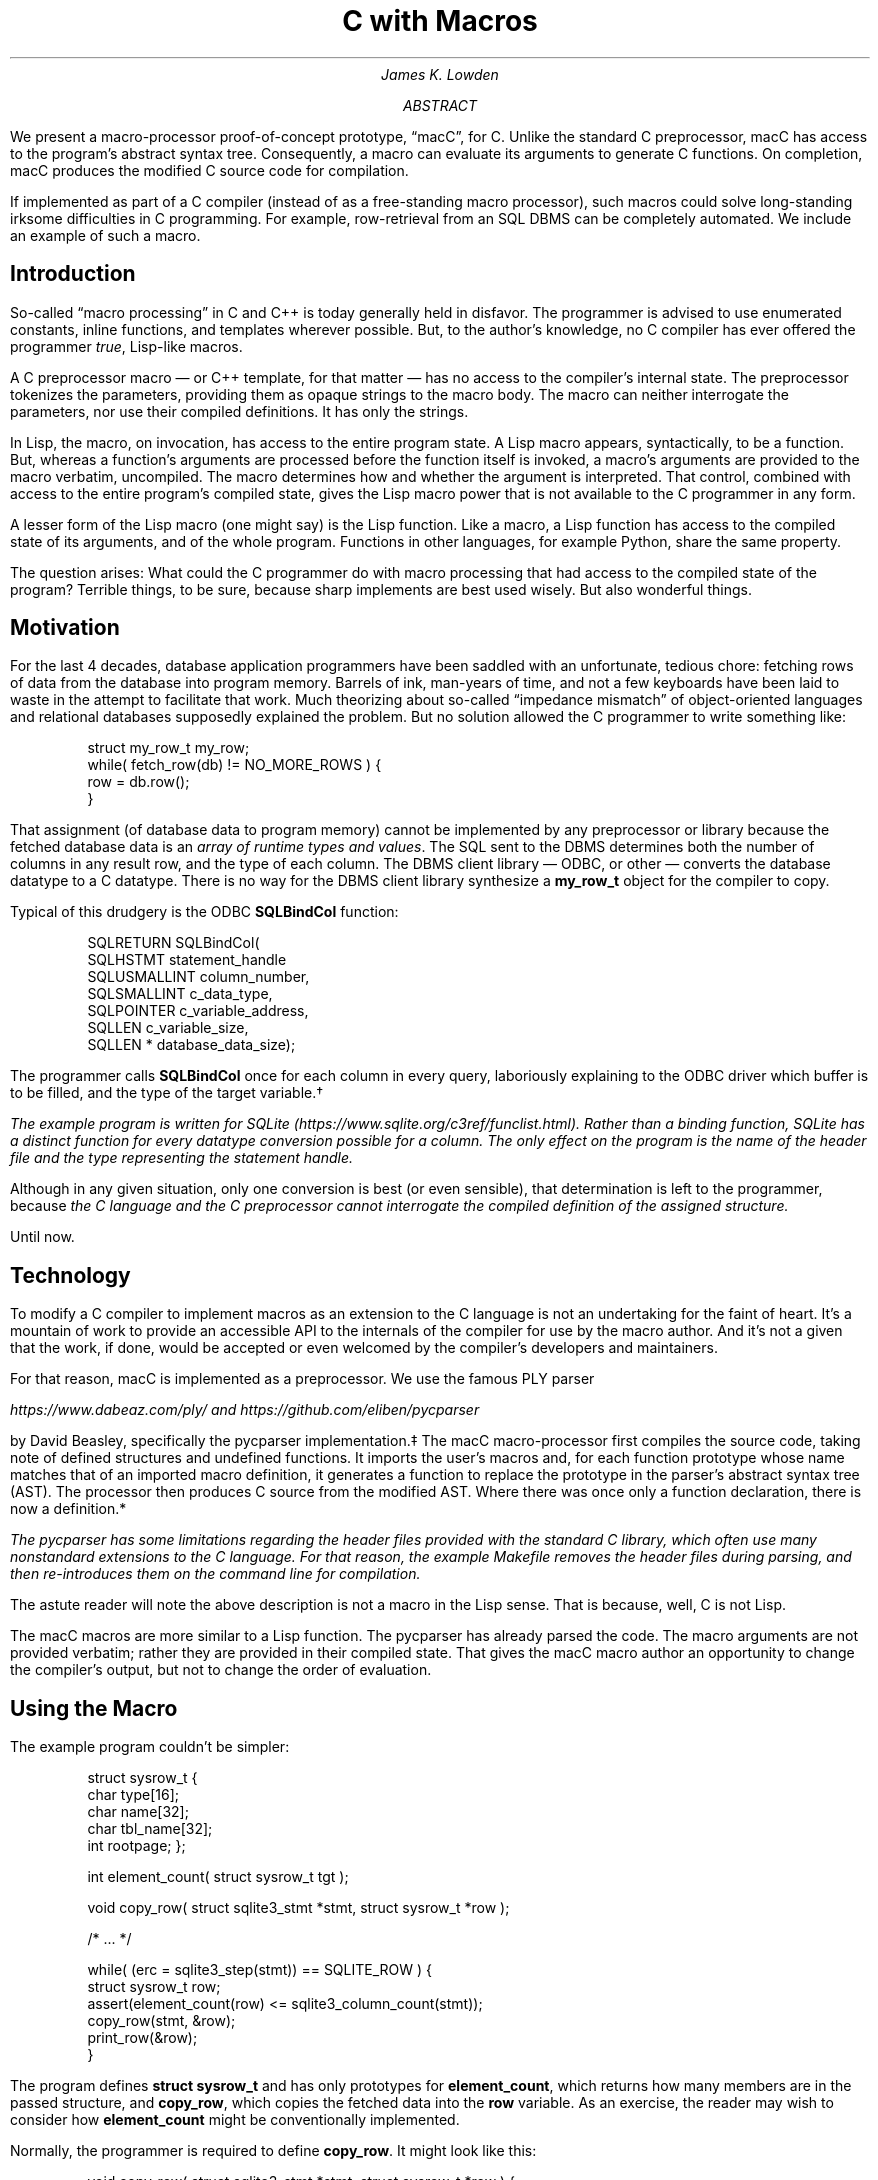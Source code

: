 .nr HY 0
.ad l
.RP
.ND
.TL
C with Macros
.AU
James K. Lowden
.AB
We present a macro-processor proof-of-concept prototype, \*[Q]macC\*U, for C.
Unlike the standard C preprocessor, macC has access to the program's abstract syntax tree.  Consequently, a macro can evaluate its arguments to generate C functions.  On completion, macC produces the modified C source code for compilation.  
.PP
If implemented as part of a C compiler (instead of as a free-standing macro processor), such macros could solve long-standing irksome difficulties in C programming.  For example, row-retrieval from an SQL DBMS can be completely automated.  We include an example of such a macro. 
.AE
.SH
Introduction
.PP
So-called \*[Q]macro processing\*U in C and C++ is today generally held in disfavor.  The programmer is advised to use enumerated constants, inline functions, and templates wherever possible.  But, to the author's knowledge, no C compiler has ever offered the programmer
.I true ,
Lisp-like macros.
.PP
A C preprocessor macro \(em or C++ template, for that matter \(em
has no access to the compiler's internal state.  The preprocessor tokenizes the parameters, providing them as opaque strings to the macro body.  The macro can neither interrogate the parameters, nor use their compiled definitions.  It has only the strings. 
.PP
In Lisp, the macro, on invocation, has access to the entire program state.  A Lisp macro appears, syntactically, to be a function.  But, whereas a function's arguments are processed before the function itself is invoked, a macro's arguments are provided to the macro verbatim, uncompiled.  The macro determines how and whether the argument is interpreted.  That control, combined with access to the entire program's compiled state, gives the Lisp macro power that is not available to the C programmer in any form.
.PP
A lesser form of the Lisp macro (one might say) is the Lisp function.  Like a macro, a Lisp function has access to the compiled state of its arguments, and of the whole program.  Functions in other languages, for example Python, share the same property.  
.PP
The question arises: What could the C programmer do with macro processing that had access to the compiled state of the program?  Terrible things, to be sure, because sharp implements are best used wisely.  But also wonderful things.
.SH
Motivation
.PP
For the last 4 decades, database application programmers have been saddled with an unfortunate, tedious chore: fetching rows of data from the database into program memory.  Barrels of ink, man-years of time, and not a few keyboards have been laid to waste in the attempt to facilitate that work.  Much theorizing about so-called \*[Q]impedance mismatch\*U of object-oriented languages and relational databases supposedly explained the problem.  But no solution allowed the C programmer to write something like:
.DS L
.RS
.CW
 struct my_row_t my_row;
 while( fetch_row(db) != NO_MORE_ROWS ) {
     row = db.row();
 }
.RE
.DE
.PP
That assignment (of database data to program memory) cannot be implemented by any preprocessor or library because the fetched database data is an
.I "array of runtime types and values" .
The SQL sent to the DBMS determines both the number of columns in any result row, and the type of each column.  The DBMS client library \(em ODBC, or other \(em converts the database datatype to a C datatype.  There is no way for the DBMS client library synthesize a \f[CB]my_row_t\f[] object for the compiler to copy.  
.PP
Typical of this drudgery is the ODBC \f[CB]SQLBindCol\f[] function:
.DS L
.RS
.CW
 SQLRETURN SQLBindCol(  
      SQLHSTMT       statement_handle
      SQLUSMALLINT   column_number,  
      SQLSMALLINT    c_data_type,  
      SQLPOINTER     c_variable_address,  
      SQLLEN         c_variable_size,  
      SQLLEN *       database_data_size);
.RE
.DE
.PP
The programmer calls \f[CB]SQLBindCol\f[] once for each column in every query, laboriously explaining to the ODBC driver which buffer is to be filled, and the type of the target variable.\(dg
.FS \(dg
The example program is written for SQLite 
(https://www.sqlite.org/c3ref/funclist.html).
Rather than a binding function, SQLite has a distinct function for every datatype conversion possible for a column.  The only effect on the program is the name of the header file and the type representing the statement handle. 
.FE
Although in any given situation, only one conversion is best (or even sensible), that determination is left to the programmer, because
.I
the C language and the C preprocessor cannot interrogate the compiled definition of the assigned structure.
.R
.PP
Until now.
.SH
Technology
.PP
To modify a C compiler to implement macros as an extension to the C language is not an undertaking for the faint of heart.  It's a mountain of work to provide an accessible API to the internals of the compiler for use by the macro author.  And it's not a given that the work, if done, would be accepted or even welcomed by the compiler's developers and maintainers.
.PP
For that reason, macC is implemented as a preprocessor.  We use the famous PLY parser
.FS \(dd
https://www.dabeaz.com/ply/
and
https://github.com/eliben/pycparser
.FE
by David Beasley, specifically the
.CW "pycparser"
implementation.\(dd The macC macro-processor first compiles the source code, taking note of defined structures and undefined functions.  It imports the user's macros and, for each function prototype whose name matches that of an imported macro definition, it generates a function to replace the prototype in the parser's abstract syntax tree (AST).  The processor then produces C source from the modified AST.  Where there was once only a function declaration, there is now a definition.*
.FS *
The
.CW pycparser
has some limitations regarding the header files provided with the standard C library, which often use many nonstandard extensions to the C language. For that reason, the example
.CW Makefile
removes the header files during parsing, and then re-introduces them on the command line for compilation.  
.FE
.PP
The astute reader will note the above description is not a macro in the Lisp sense.  That is because, well, C is not Lisp.
.PP
The macC macros are more similar to a Lisp function.  
The
.CW pycparser
has already parsed the code.  The macro arguments are not provided verbatim; rather they are provided in their compiled state.  That gives the macC macro author an opportunity to change the compiler's output, but not to change the order of evaluation.  
.SH
Using the Macro
.PP
The example program couldn't be simpler:
.DS
.RS
.CW
struct sysrow_t {
  char type[16];
  char name[32];
  char tbl_name[32];
  int rootpage;
};

int element_count( struct sysrow_t tgt );

void copy_row( struct sqlite3_stmt *stmt, struct sysrow_t *row );

/* ... */

  while( (erc = sqlite3_step(stmt)) == SQLITE_ROW ) {
    struct sysrow_t row;
    assert(element_count(row) <= sqlite3_column_count(stmt));
    copy_row(stmt, &row);
    print_row(&row);
  }
.RE
.DE
.PP
The program defines \f[CB]struct sysrow_t\f[]
and has only prototypes for \f[CB]element_count\f[], which returns how many members are in the passed structure,
and \f[CB]copy_row\f[],
which copies the fetched data into the \f[CB]row\f[] variable.  
As an exercise, the reader may wish to consider how \f[CB]element_count\f[] might be conventionally implemented.
.PP
Normally, the programmer is required to define \f[CB]copy_row\f[].  It might look like this:
.DS
.RS
.CW
void copy_row( struct sqlite3_stmt *stmt, struct sysrow_t *row ) {
  int ordinal = 0;
  assert(4 <= sqlite3_column_count(stmt));

  strcpy( row->type, sqlite3_column_text(stmt, ordinal++) );
  strcpy( row->name, sqlite3_column_text(stmt, ordinal++) );
  strcpy( row->tbl_name, sqlite3_column_text(stmt, ordinal++) );
  row->rootpage = sqlite3_column_int64(stmt, ordinal++);
}
.RE
.DE
.PP
The function ensures that the returned was produced by a query that created at least 4 columns, and copies them one by one into the \f[CB]row\f[] variable.
This is the error-prone tedium we seek to avoid.
.SH
Implementing the Macro
.PP
Because macC is implemented in Python atop
.CW pycparser ,
the convenient macro implementation language is Python.  Nothing
.I requires
Python; it's simply a kind of
.I "lingua franca"
for explicating the functionality.
.PP
Taking the simple example first, here is \f[CB]element_count\f[]:
.DS
.RS
.CW
def struct_member_count( function_name, meta, tgt ):
    struct = meta[ tgt[0] ]
    args = [ formal_val_decl( tgt[0], tgt[1] ) ] 
    body = [ function_return( 'int', len(struct.elems) ) ]
    func = function_definition( function_name, args, body, 'int' )
    return func 

def element_count( meta, tgt ):
    return struct_member_count( 'element_count', meta, tgt )
.RE
.DE
.PP
When a macC macro is invoked, it is always passed a dictionary of metadata describing all C
.CW struct s
found in the original source file (technically,
.I "translation unit" .)
Each parameter is a tuple of
.CW "(type_name, parameter_name)" .
\f[CB]element_count\f[]
invokes the generalized \*[Q]count-structure-elements\*U function, which
begins by looking up the metadata for the type of its parameter in the metadata dictionary. With that information, it produces an array of formal parameters, and a function body.  The body simply returns the number of members in the structure, in this case for \f[CB]struct sysrow_t\f[].
The name, parameters, body, and return type are passed to \f[CB]function_definition\f[], which returns an AST node.
.PP
Finally, the macro author adds the macro's name to a list of \*[Q]exported\*U macros:
.DS
.RS
.CW
macros['element_count'] = element_count
.RE
.DE
.PP
When it imports the user's macro definitions, macC relies on the imported module's \f[CB]macros\f[]
dictionary to denote which imported functions represent macro definitions. 
.PP
Now onto the meat of the matter, the \f[CB]copy_row\f[] macro:
.DS
.RS
.CW
def copy_any_row( function_name, meta, stmt, tgt, return_type ):
    struct = meta[ tgt[0] ]
    nodes = []

    for i, elem in enumerate(struct.elems):
        node = None
        if elem.ctype == 'char' and elem.csize > 0:
            node = copy_string( tgt[1], elem.cname, stmt[1], i )
        elif elem.ctype == 'int':
            node = copy_int( tgt[1], elem.cname, stmt[1], i )
        else:
            raise Exception( "unrecognized type %s" % (elem.ctype) )

        nodes.append(node)
    
    args = [ formal_ptr_decl( stmt[0], stmt[1] ),
             formal_ptr_decl( tgt[0], tgt[1] ) ]
   
    return function_definition( function_name, args, nodes, return_type )

def copy_row( meta, stmt, tgt ):
    return copy_any_row( 'copy_row', meta, stmt, tgt, 'void' )
.RE
.DE
.PP
This is the same, only more.  The macro calls the generalized \*[Q]copy row to struct\*U function, which retrieves the metadata for its 2\*{nd\*} argument, which in this case is \f[CB]struct sysrow_t\f[].
It iterates over that structure's elements.  For each element, it calls a function that generates an AST node that copies the data.  For example, \f[CB]copy_string\f[]
produces an AST node that calls \f[CB]strcpy\f[]\f[CW](3)\f[]
using as a source the SQLite function that returns the column data as a C string.
.PP
As before, the function's nodes are collected into a list, which is passed to
\f[CB]function_definition\f[] to produce an AST representing the function.  And, as before, the function is added to the export list:
.DS
.RS
.CW
macros['copy_row'] = copy_row
.RE
.DE
.
.SH
Invoking the Macro
.PP
The macC processor replaces the nodes that declare \f[CB]element_count\f[]
and \f[CB]copy_row\f[]
with nodes that defines them.  On initialization, it makes a list of macro definitions, by name:
.DS
.RS
.CW
 m = import_module(arg)
 for name, mac in m.macros.items():
     macros[name] = mac
.RE
.DE
.PP
It then parses the C code into an AST, building a list of
.CW struct
metadata.
As it encounters function prototypes whose name matches its list of macros, it calls the macro definition of the same name.  The macro definition returns an AST node representing a function definition.
macC duly removed the function prototype and replaces it with a function definition.
.PP
When it's done, macC regenerates the C code.  The macros produce:
.DS
.RS
.CW
 int element_count(struct sysrow_t tgt)
 {
   return 4;
 }
.RE
.DE
.PP
and
.DS
.RS
.CW
 void copy_row(struct sqlite3_stmt *stmt, struct sysrow_t *row)
 {
   strcpy(row->type, sqlite3_column_text(stmt, 0));
   strcpy(row->name, sqlite3_column_text(stmt, 1));
   strcpy(row->tbl_name, sqlite3_column_text(stmt, 2));
   row->rootpage = sqlite3_column_int64(stmt, 3);
 }
.RE
.DE
.PP
.
.SH
Future Work
.PP
The macros as presented are hardly more than a first draft.  They have some limitations, none of which are inherent in the system, and which could be solved in various ways.
.PP
Perhaps the most obvious is that the \f[CB]copy_row\f[]
macro is specific to a particular type.  It also needs expanding to deal with other datatypes, and with SQL NULL. 
.PP
Expanding the supported datatypes is relatively simple, merely mapping SQL datatypes to C datatypes.  Support for SQL NULL is more a policy question: how does the structure represent NULL, since C has no data type that means
.I "data is missing" .
Because it's a macro, it could interrogate the target structure for a supported mechanism, perhaps a bitmap or (more conventionally) a Boolean associated with each member.
.PP
There is also a namespace issue: \f[CB]copy_row\f[]
copies only one kind of row, \f[CB]struct sysrow_t\f[],
from one kind of DBMS, SQLite. The user is forced to invent a different name for each datatype.  In the general case, the macro writer has to somehow come up with names for
.I "copy a database row"
for different DBMS APIs, too.
.PP
In C++, we have overloaded function names.  In C, we have the
.CW _Generic
preprocessor macro.  The macro processor could, in principle, produce code for overloaded C functions under different names, perhaps using a variation of a C++ name mangler.  It could also generate a matching
.CW _Generic
preprocessor macro to allow simple, single-name use at the source-code level.
.PP
As discussed earlier, the most important limitation of macC is that it is not part of any C compiler. Integration with the compiler would presumably result in a system that executes faster, is easier to use, and is yet more powerful.
.SH
Conclusion
.PP
The ISO C standard lacks a macro processor that can interact with the compiler and compiled elements.  It is limited to string manipulation.  Which is to say, it is limited.
.PP
We have demonstrated both the utility and the feasibility of a \*[Q]true\*U macro processor for C.  Two use cases are presented, neither of which can be solved today without the programmer repeating things the compiler already knows, such as the number and type of the elements of a structure. C (and C++) programming could be made simpler and more reliable by introducing a macro processor, and standardizing a set of macros for common tasks that are otherwise impossible.

